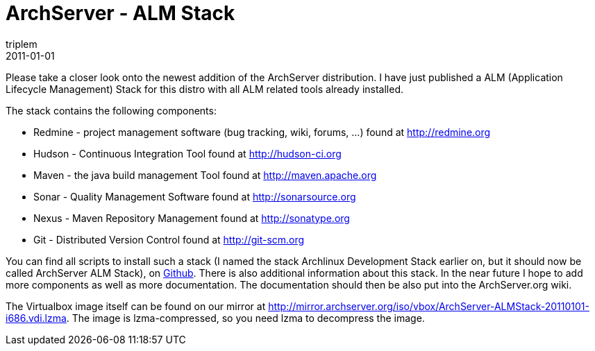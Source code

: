 = ArchServer - ALM Stack
triplem
2011-01-01
:jbake-type: post
:jbake-status: published
:jbake-tags: Linux, Build Management

Please take a closer look onto the newest addition of the ArchServer distribution. I have just published a ALM (Application Lifecycle Management) Stack for this distro with all ALM related tools already installed. 

The stack contains the following components:

* Redmine - project management software (bug tracking, wiki, forums, …) found at http://redmine.org
* Hudson - Continuous Integration Tool found at http://hudson-ci.org
* Maven - the java build management Tool found at http://maven.apache.org
* Sonar - Quality Management Software found at http://sonarsource.org
* Nexus - Maven Repository Management found at http://sonatype.org
* Git - Distributed Version Control found at http://git-scm.org

You can find all scripts to install such a stack (I named the stack Archlinux Development Stack earlier on, but it should now be called ArchServer ALM Stack), on https://github.com/triplem/almstack[Github]. There is also additional information about this stack. In the near future I hope to add more components as well as more documentation. The documentation should then be also put into the ArchServer.org wiki.

The Virtualbox image itself can be found on our mirror at http://mirror.archserver.org/iso/vbox/ArchServer-ALMStack-20110101-i686.vdi.lzma. The image is lzma-compressed, so you need lzma to decompress the image.